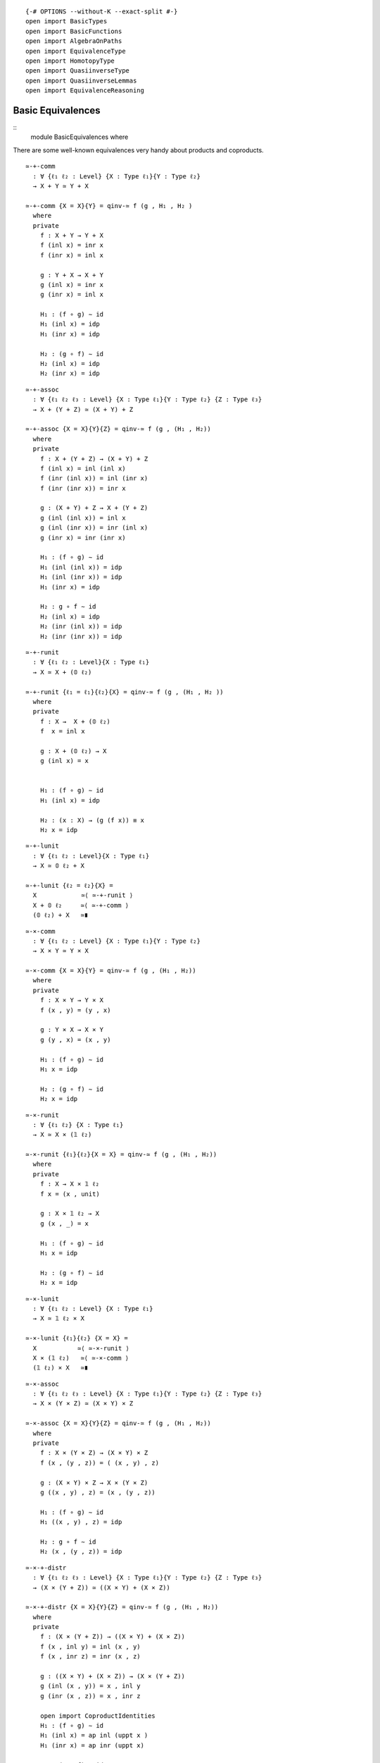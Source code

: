 ::

   {-# OPTIONS --without-K --exact-split #-}
   open import BasicTypes
   open import BasicFunctions
   open import AlgebraOnPaths
   open import EquivalenceType
   open import HomotopyType
   open import QuasiinverseType
   open import QuasiinverseLemmas
   open import EquivalenceReasoning

Basic Equivalences
------------------

::
   module BasicEquivalences where

There are some well-known equivalences very handy about products and
coproducts.

::

     ≃-+-comm
       : ∀ {ℓ₁ ℓ₂ : Level} {X : Type ℓ₁}{Y : Type ℓ₂}
       → X + Y ≃ Y + X

     ≃-+-comm {X = X}{Y} = qinv-≃ f (g , H₁ , H₂ )
       where
       private
         f : X + Y → Y + X
         f (inl x) = inr x
         f (inr x) = inl x

         g : Y + X → X + Y
         g (inl x) = inr x
         g (inr x) = inl x

         H₁ : (f ∘ g) ∼ id
         H₁ (inl x) = idp
         H₁ (inr x) = idp

         H₂ : (g ∘ f) ∼ id
         H₂ (inl x) = idp
         H₂ (inr x) = idp

::

     ≃-+-assoc
       : ∀ {ℓ₁ ℓ₂ ℓ₃ : Level} {X : Type ℓ₁}{Y : Type ℓ₂} {Z : Type ℓ₃}
       → X + (Y + Z) ≃ (X + Y) + Z

     ≃-+-assoc {X = X}{Y}{Z} = qinv-≃ f (g , (H₁ , H₂))
       where
       private
         f : X + (Y + Z) → (X + Y) + Z
         f (inl x) = inl (inl x)
         f (inr (inl x)) = inl (inr x)
         f (inr (inr x)) = inr x

         g : (X + Y) + Z → X + (Y + Z)
         g (inl (inl x)) = inl x
         g (inl (inr x)) = inr (inl x)
         g (inr x) = inr (inr x)

         H₁ : (f ∘ g) ∼ id
         H₁ (inl (inl x)) = idp
         H₁ (inl (inr x)) = idp
         H₁ (inr x) = idp

         H₂ : g ∘ f ∼ id
         H₂ (inl x) = idp
         H₂ (inr (inl x)) = idp
         H₂ (inr (inr x)) = idp

::

     ≃-+-runit
       : ∀ {ℓ₁ ℓ₂ : Level}{X : Type ℓ₁}
       → X ≃ X + (𝟘 ℓ₂)

     ≃-+-runit {ℓ₁ = ℓ₁}{ℓ₂}{X} = qinv-≃ f (g , (H₁ , H₂ ))
       where
       private
         f : X →  X + (𝟘 ℓ₂)
         f  x = inl x

         g : X + (𝟘 ℓ₂) → X
         g (inl x) = x


         H₁ : (f ∘ g) ∼ id
         H₁ (inl x) = idp

         H₂ : (x : X) → (g (f x)) ≡ x
         H₂ x = idp

::

     ≃-+-lunit
       : ∀ {ℓ₁ ℓ₂ : Level}{X : Type ℓ₁}
       → X ≃ 𝟘 ℓ₂ + X

     ≃-+-lunit {ℓ₂ = ℓ₂}{X} =
       X            ≃⟨ ≃-+-runit ⟩
       X + 𝟘 ℓ₂     ≃⟨ ≃-+-comm ⟩
       (𝟘 ℓ₂) + X   ≃∎

::

     ≃-×-comm
       : ∀ {ℓ₁ ℓ₂ : Level} {X : Type ℓ₁}{Y : Type ℓ₂}
       → X × Y ≃ Y × X

     ≃-×-comm {X = X}{Y} = qinv-≃ f (g , (H₁ , H₂))
       where
       private
         f : X × Y → Y × X
         f (x , y) = (y , x)

         g : Y × X → X × Y
         g (y , x) = (x , y)

         H₁ : (f ∘ g) ∼ id
         H₁ x = idp

         H₂ : (g ∘ f) ∼ id
         H₂ x = idp

::

     ≃-×-runit
       : ∀ {ℓ₁ ℓ₂} {X : Type ℓ₁}
       → X ≃ X × (𝟙 ℓ₂)

     ≃-×-runit {ℓ₁}{ℓ₂}{X = X} = qinv-≃ f (g , (H₁ , H₂))
       where
       private
         f : X → X × 𝟙 ℓ₂
         f x = (x , unit)

         g : X × 𝟙 ℓ₂ → X
         g (x , _) = x

         H₁ : (f ∘ g) ∼ id
         H₁ x = idp

         H₂ : (g ∘ f) ∼ id
         H₂ x = idp

::

     ≃-×-lunit
       : ∀ {ℓ₁ ℓ₂ : Level} {X : Type ℓ₁}
       → X ≃ 𝟙 ℓ₂ × X

     ≃-×-lunit {ℓ₁}{ℓ₂} {X = X} =
       X           ≃⟨ ≃-×-runit ⟩
       X × (𝟙 ℓ₂)   ≃⟨ ≃-×-comm ⟩
       (𝟙 ℓ₂) × X   ≃∎

::

     ≃-×-assoc
       : ∀ {ℓ₁ ℓ₂ ℓ₃ : Level} {X : Type ℓ₁}{Y : Type ℓ₂} {Z : Type ℓ₃}
       → X × (Y × Z) ≃ (X × Y) × Z

     ≃-×-assoc {X = X}{Y}{Z} = qinv-≃ f (g , (H₁ , H₂))
       where
       private
         f : X × (Y × Z) → (X × Y) × Z
         f (x , (y , z)) = ( (x , y) , z)

         g : (X × Y) × Z → X × (Y × Z)
         g ((x , y) , z) = (x , (y , z))

         H₁ : (f ∘ g) ∼ id
         H₁ ((x , y) , z) = idp

         H₂ : g ∘ f ∼ id
         H₂ (x , (y , z)) = idp

::

     ≃-×-+-distr
       : ∀ {ℓ₁ ℓ₂ ℓ₃ : Level} {X : Type ℓ₁}{Y : Type ℓ₂} {Z : Type ℓ₃}
       → (X × (Y + Z)) ≃ ((X × Y) + (X × Z))

     ≃-×-+-distr {X = X}{Y}{Z} = qinv-≃ f (g , (H₁ , H₂))
       where
       private
         f : (X × (Y + Z)) → ((X × Y) + (X × Z))
         f (x , inl y) = inl (x , y)
         f (x , inr z) = inr (x , z)

         g : ((X × Y) + (X × Z)) → (X × (Y + Z))
         g (inl (x , y)) = x , inl y
         g (inr (x , z)) = x , inr z

         open import CoproductIdentities
         H₁ : (f ∘ g) ∼ id
         H₁ (inl x) = ap inl (uppt x )
         H₁ (inr x) = ap inr (uppt x)

         H₂ : (g ∘ f) ∼ id
         H₂ (p , inl x) = pair= (idp , idp)
         H₂ (p , inr x) = pair= (idp , idp)

A type and its lifting to some universe are equivalent as types.

::

     lifting-equivalence
       : ∀ {ℓ₁ ℓ₂ : Level}
       → (A : Type ℓ₁)
       → A ≃ (↑ ℓ₂ A)

     lifting-equivalence {ℓ₁}{ℓ₂} A =
       quasiinverse-to-≃ f (g , (λ { (Lift a) → idp}) , λ {p → idp})
       where
       f : A → ↑ ℓ₂ A
       f a = Lift a

       g : A ← ↑ ℓ₂ A
       g (Lift a) = a

Some synomys:

::

     ≃-↑ = lifting-equivalence

::

     move-right-from-composition
      : ∀ {ℓ₁ ℓ₂ ℓ₃ : Level}{A : Type ℓ₁}{B : Type ℓ₂}{C : Type ℓ₃}
      → (f : A → B) → (e : B ≃ C) → (g : A → C)
      → f :> (e ∙→) ≡ g
      --------------------------------------
      →           f ≡ g :> (e ∙←)

     move-right-from-composition f e .(λ x → π₁ e (f x)) idp =
       begin
        f
          ≡⟨⟩
        f :> id
          ≡⟨ ap (λ w → f :> w) (funext (λ x → ! (rlmap-inverse-h e x))) ⟩
        f :> ((e ∙→) :> (e ∙←))
          ≡⟨ :>-lassoc f (e ∙→) (e ∙←) ⟩
        (f :> (e ∙→)) :> (e ∙←)
        ∎ where open import FunExtAxiom

     move-left-from-composition
        : ∀ {ℓ₁ ℓ₂ ℓ₃ : Level}{A : Type ℓ₁}{B : Type ℓ₂}{C : Type ℓ₃}
        → (f : A → B) → (e : B ≃ C) → (g : A → C)
        →           f ≡ g :> (e ∙←)
        --------------------------------------
        → f :> (e ∙→) ≡ g

     move-left-from-composition .(λ x → π₁ (π₁ (π₂ e (g x)))) e g idp
        = :>-rassoc g (e ∙←) (e ∙→)
          · ap (λ w → g :> w) (funext (λ x → lrmap-inverse-h e x))
        where open import FunExtAxiom


::

     2-out-of-3-property
        : ∀ {ℓ₁ ℓ₂ ℓ₃ : Level}{A : Type ℓ₁}{B : Type ℓ₂}{C : Type ℓ₃}
        → (f : A → C) → (e : A ≃ B) → (g : B ≃ C)
        → f ≡ (e ∙→) :> (g ∙→)
        -------------------------
        → isEquiv f

     2-out-of-3-property .(λ x → π₁ g (π₁ e x)) e g idp = comp-is-equiv
        where
        comp-is-equiv : isEquiv ((e ∙→) :> (g ∙→))
        comp-is-equiv = π₂ (≃-trans e g)

::

     inv-of-equiv-composition
        : ∀ {ℓ₁ ℓ₂ ℓ₃ : Level} {A : Type ℓ₁}{B : Type ℓ₂}{C : Type ℓ₃}
        → (f : A ≃ B)
        → (g : B ≃ C)
        → remap ((f ∙→) :> (g ∙→) ,  π₂ (≃-trans f g))
          ≡ (g ∙←) :> (f ∙←)
     inv-of-equiv-composition f g = idp


